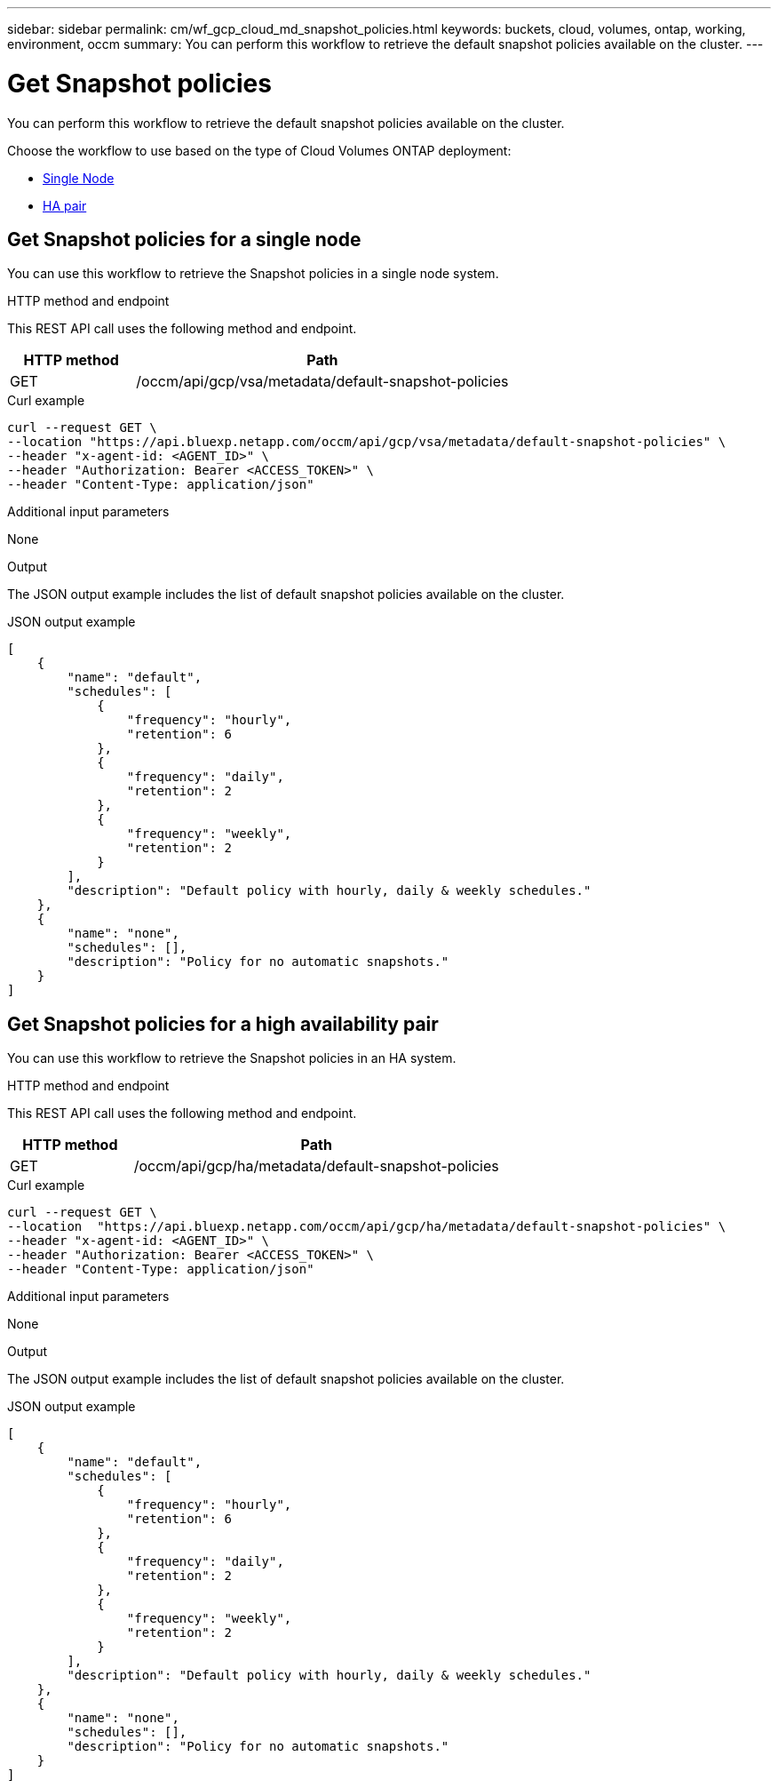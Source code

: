 ---
sidebar: sidebar
permalink: cm/wf_gcp_cloud_md_snapshot_policies.html
keywords: buckets, cloud, volumes, ontap, working, environment, occm
summary: You can perform this workflow to retrieve the default snapshot policies available on the cluster.
---

= Get Snapshot policies
:hardbreaks:
:nofooter:
:icons: font
:linkattrs:
:imagesdir: ../media/

[.lead]
You can perform this workflow to retrieve the default snapshot policies available on the cluster.

Choose the workflow to use based on the type of Cloud Volumes ONTAP deployment:

* <<Get Snapshot policies for a single node, Single Node>>
* <<Get Snapshot policies for a high availability pair, HA pair>>

== Get Snapshot policies for a single node
You can use this workflow to retrieve the Snapshot policies in a single node system.

.HTTP method and endpoint

This REST API call uses the following method and endpoint.


[cols="25,75"*,options="header"]
|===
|HTTP method
|Path
|GET
|/occm/api/gcp/vsa/metadata/default-snapshot-policies
|===

.Curl example
[source,curl]
curl --request GET \
--location "https://api.bluexp.netapp.com/occm/api/gcp/vsa/metadata/default-snapshot-policies" \
--header "x-agent-id: <AGENT_ID>" \
--header "Authorization: Bearer <ACCESS_TOKEN>" \
--header "Content-Type: application/json"

.Additional input parameters

None

.Output

The JSON output example includes the list of default snapshot policies available on the cluster.

.JSON output example
----
[
    {
        "name": "default",
        "schedules": [
            {
                "frequency": "hourly",
                "retention": 6
            },
            {
                "frequency": "daily",
                "retention": 2
            },
            {
                "frequency": "weekly",
                "retention": 2
            }
        ],
        "description": "Default policy with hourly, daily & weekly schedules."
    },
    {
        "name": "none",
        "schedules": [],
        "description": "Policy for no automatic snapshots."
    }
]
----

== Get Snapshot policies for a high availability pair
You can use this workflow to retrieve the Snapshot policies in an HA system.

.HTTP method and endpoint

This REST API call uses the following method and endpoint.


[cols="25,75"*,options="header"]
|===
|HTTP method
|Path
|GET
|/occm/api/gcp/ha/metadata/default-snapshot-policies
|===

.Curl example
[source,curl]
curl --request GET \
--location  "https://api.bluexp.netapp.com/occm/api/gcp/ha/metadata/default-snapshot-policies" \
--header "x-agent-id: <AGENT_ID>" \
--header "Authorization: Bearer <ACCESS_TOKEN>" \
--header "Content-Type: application/json"

.Additional input parameters

None

.Output

The JSON output example includes the list of default snapshot policies available on the cluster.

.JSON output example
----
[
    {
        "name": "default",
        "schedules": [
            {
                "frequency": "hourly",
                "retention": 6
            },
            {
                "frequency": "daily",
                "retention": 2
            },
            {
                "frequency": "weekly",
                "retention": 2
            }
        ],
        "description": "Default policy with hourly, daily & weekly schedules."
    },
    {
        "name": "none",
        "schedules": [],
        "description": "Policy for no automatic snapshots."
    }
]
----
